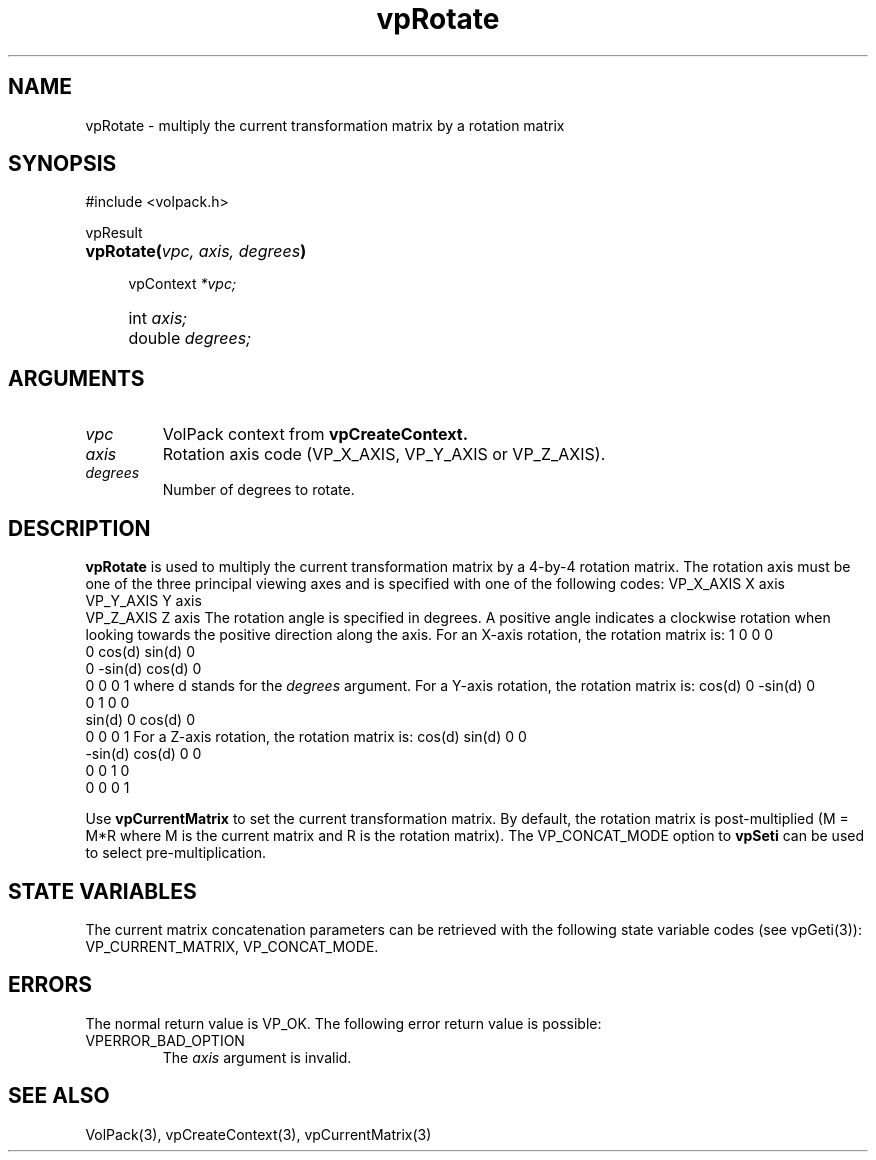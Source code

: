'\" Copyright (c) 1994 The Board of Trustees of The Leland Stanford
'\" Junior University.  All rights reserved.
'\" 
'\" Permission to use, copy, modify and distribute this software and its
'\" documentation for any purpose is hereby granted without fee, provided
'\" that the above copyright notice and this permission notice appear in
'\" all copies of this software and that you do not sell the software.
'\" Commercial licensing is available by contacting the author.
'\" 
'\" THE SOFTWARE IS PROVIDED "AS IS" AND WITHOUT WARRANTY OF ANY KIND,
'\" EXPRESS, IMPLIED OR OTHERWISE, INCLUDING WITHOUT LIMITATION, ANY
'\" WARRANTY OF MERCHANTABILITY OR FITNESS FOR A PARTICULAR PURPOSE.
'\" 
'\" Author:
'\"    Phil Lacroute
'\"    Computer Systems Laboratory
'\"    Electrical Engineering Dept.
'\"    Stanford University
'\" 
'\" $Date: 1994/12/31 19:49:53 $
'\" $Revision: 1.1 $
'\"
'\" Macros
'\" .FS <type>  --  function start
'\"     <type> is return type of function
'\"     name and arguments follow on next line
.de FS
.PD 0v
.PP
\\$1
.HP 8
..
'\" .FA  --  function arguments
'\"     one argument declaration follows on next line
.de FA
.IP " " 4
..
'\" .FE  --  function end
'\"     end of function declaration
.de FE
.PD
..
'\" .DS  --  display start
.de DS
.IP " " 4
..
'\" .DE  --  display done
.de DE
.LP
..
.TH vpRotate 3 "" VolPack
.SH NAME
vpRotate \- multiply the current transformation matrix by a
rotation matrix
.SH SYNOPSIS
#include <volpack.h>
.sp
.FS vpResult
\fBvpRotate(\fIvpc, axis, degrees\fB)\fR
.FA
vpContext \fI*vpc;\fR
.FA
int \fIaxis;\fR
.FA
double \fIdegrees;\fR
.FE
.SH ARGUMENTS
.IP \fIvpc\fR
VolPack context from \fBvpCreateContext.\fR
.IP \fIaxis\fR
Rotation axis code (VP_X_AXIS, VP_Y_AXIS or VP_Z_AXIS).
.IP \fIdegrees\fR
Number of degrees to rotate.
.SH DESCRIPTION
\fBvpRotate\fR is used to multiply the current transformation
matrix by a 4-by-4 rotation matrix.  The rotation axis must be one of
the three principal viewing axes and is specified with one of the
following codes:
.DA
.ta 15
VP_X_AXIS	X axis
.br
VP_Y_AXIS	Y axis
.br
VP_Z_AXIS	Z axis
.DE
The rotation angle is specified in degrees.  A positive angle
indicates a clockwise rotation when looking towards the positive
direction along the axis.  For an X-axis rotation, the rotation matrix
is:
.DS
.ta 4C 12C 20C 28C
	1	0	0	0
.br
	0	cos(d)	sin(d)	0
.br
	0	-sin(d)	cos(d)	0
.br
	0	0	0	1
.DE
where d stands for the \fIdegrees\fR argument.  For a Y-axis rotation,
the rotation matrix is:
.DS
.ta 4C 12C 20C 28C
	cos(d)	0	-sin(d)	0
.br
	0	1	0	0
.br
	sin(d)	0	cos(d)	0
.br
	0	0	0	1
.DE
For a Z-axis rotation, the rotation matrix is:
.DS
.ta 4C 12C 20C 28C
	cos(d)	sin(d)	0	0
.br
	-sin(d)	cos(d)	0	0
.br
	0	0	1	0
.br
	0	0	0	1
.DE
.PP
Use \fBvpCurrentMatrix\fR to
set the current transformation matrix.  By default, the rotation
matrix is post-multiplied (M = M*R where M is the current matrix and R
is the rotation matrix).  The VP_CONCAT_MODE option to \fBvpSeti\fR
can be used to select pre-multiplication.
.SH "STATE VARIABLES"
The current matrix concatenation parameters can be retrieved with the
following state variable codes (see vpGeti(3)): VP_CURRENT_MATRIX,
VP_CONCAT_MODE.
.SH ERRORS
The normal return value is VP_OK.  The following error return value is
possible:
.IP VPERROR_BAD_OPTION
The \fIaxis\fR argument is invalid.
.SH SEE ALSO
VolPack(3), vpCreateContext(3), vpCurrentMatrix(3)
